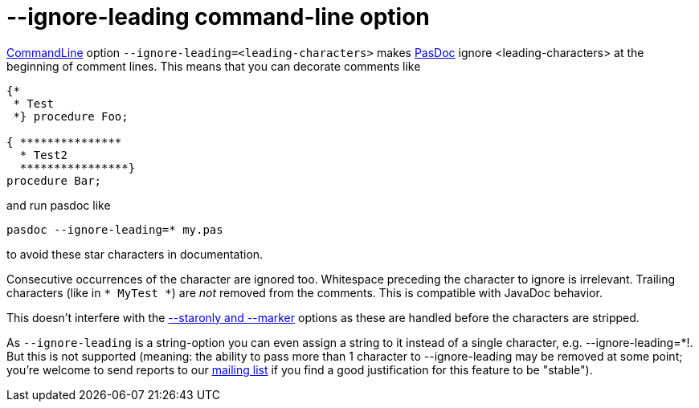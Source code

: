 :doctitle: --ignore-leading command-line option

link:CommandLine[CommandLine] option
`--ignore-leading=<leading-characters>` makes link:index[PasDoc]
ignore <leading-characters> at the beginning of comment lines. This
means that you can decorate comments like

[source,pascal]
----
{*
 * Test
 *} procedure Foo;

{ ***************
  * Test2
  ****************}
procedure Bar;
----

and run pasdoc like

----
pasdoc --ignore-leading=* my.pas
----

to avoid these star characters in documentation.

Consecutive occurrences of the character are ignored too. Whitespace
preceding the character to ignore is irrelevant. Trailing characters
(like in `* MyTest *`) are _not_ removed from the comments. This is
compatible with JavaDoc behavior.

This doesn't interfere with the link:CommentMarker[--staronly and --marker] options as these are handled before the characters are stripped.

As `--ignore-leading` is a string-option you can even assign a string to
it instead of a single character, e.g. --ignore-leading=*!. But this is
not supported (meaning: the ability to pass more than 1 character to
--ignore-leading may be removed at some point; you're welcome to send
reports to our http://lists.sourceforge.net/lists/listinfo/pasdoc-main[mailing list] if you find a good
justification for this feature to be "stable").
